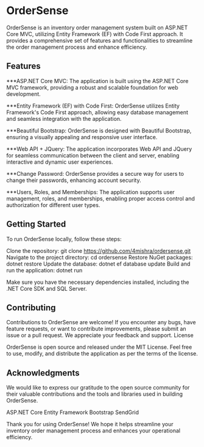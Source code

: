 * OrderSense

OrderSense is an inventory order management system built on ASP.NET Core MVC, utilizing Entity Framework (EF) with Code First approach. It provides a comprehensive set of features and functionalities to streamline the order management process and enhance efficiency.

** Features

    ***ASP.NET Core MVC: The application is built using the ASP.NET Core MVC framework, providing a robust and scalable foundation for web development.

    ***Entity Framework (EF) with Code First: OrderSense utilizes Entity Framework's Code First approach, allowing easy database management and seamless integration with the application.

    ***Beautiful Bootstrap: OrderSense is designed with Beautiful Bootstrap, ensuring a visually appealing and responsive user interface.

    ***Web API + JQuery: The application incorporates Web API and JQuery for seamless communication between the client and server, enabling interactive and dynamic user experiences.

    ***Change Password: OrderSense provides a secure way for users to change their passwords, enhancing account security.

    ***Users, Roles, and Memberships: The application supports user management, roles, and memberships, enabling proper access control and authorization for different user types.


** Getting Started

To run OrderSense locally, follow these steps:

    Clone the repository: git clone https://github.com/4mishra/ordersense.git
    Navigate to the project directory: cd ordersense
    Restore NuGet packages: dotnet restore
    Update the database: dotnet ef database update
    Build and run the application: dotnet run

Make sure you have the necessary dependencies installed, including the .NET Core SDK and SQL Server.

** Contributing

Contributions to OrderSense are welcome! If you encounter any bugs, have feature requests, or want to contribute improvements, please submit an issue or a pull request. We appreciate your feedback and support.
License

OrderSense is open source and released under the MIT License. Feel free to use, modify, and distribute the application as per the terms of the license.

** Acknowledgments

We would like to express our gratitude to the open source community for their valuable contributions and the tools and libraries used in building OrderSense.

    ASP.NET Core
    Entity Framework
    Bootstrap
    SendGrid

Thank you for using OrderSense! We hope it helps streamline your inventory order management process and enhances your operational efficiency.
